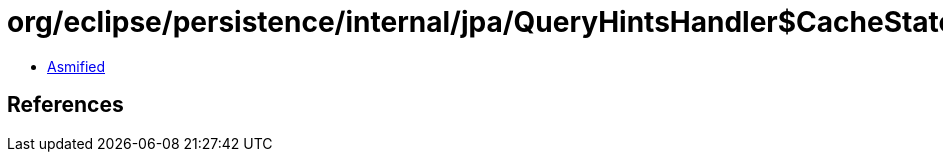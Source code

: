 = org/eclipse/persistence/internal/jpa/QueryHintsHandler$CacheStatementHint.class

 - link:QueryHintsHandler$CacheStatementHint-asmified.java[Asmified]

== References

